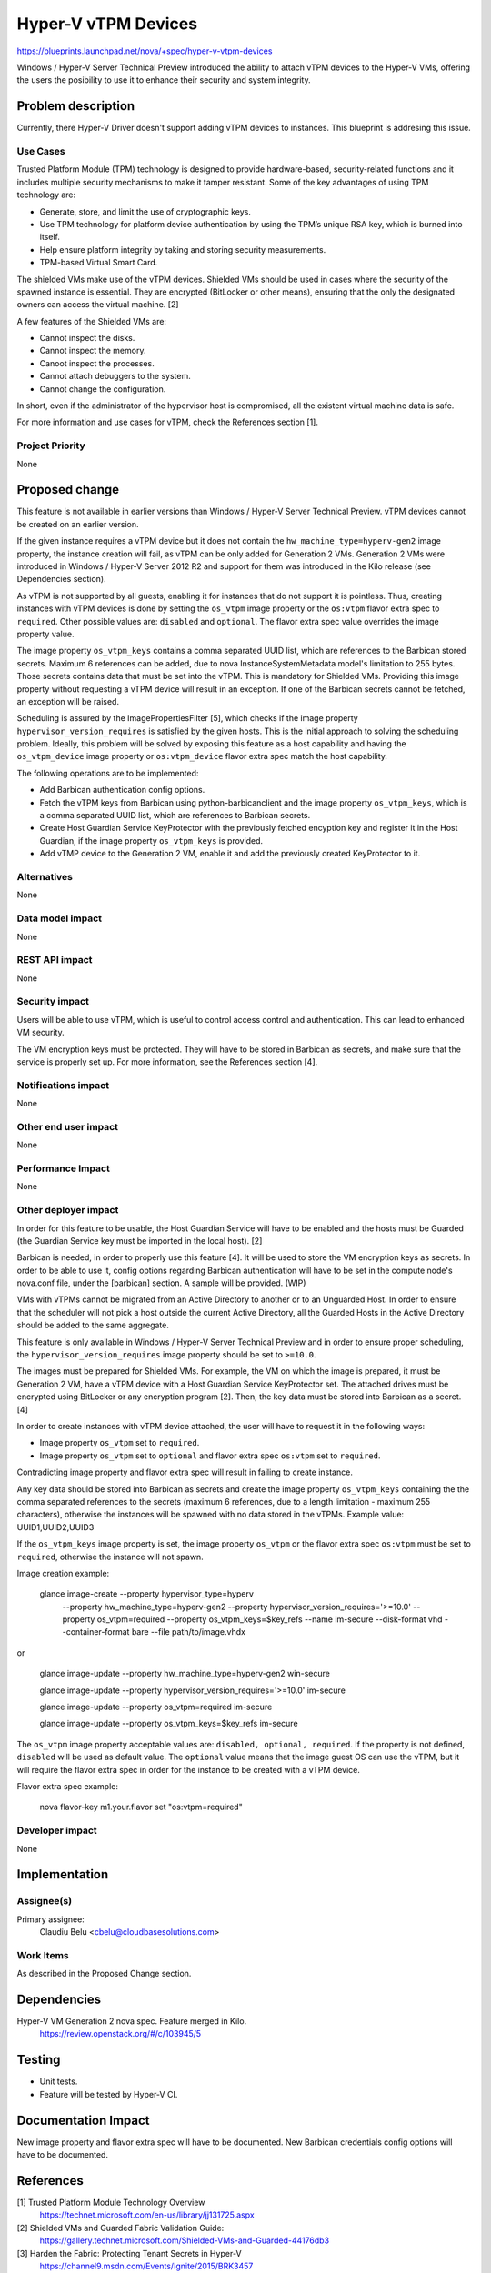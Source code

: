 ..
 This work is licensed under a Creative Commons Attribution 3.0 Unported
 License.

 http://creativecommons.org/licenses/by/3.0/legalcode

====================
Hyper-V vTPM Devices
====================

https://blueprints.launchpad.net/nova/+spec/hyper-v-vtpm-devices

Windows / Hyper-V Server Technical Preview introduced the ability to attach
vTPM devices to the Hyper-V VMs, offering the users the posibility to use it
to enhance their security and system integrity.

Problem description
===================

Currently, there Hyper-V Driver doesn't support adding vTPM devices to
instances. This blueprint is addresing this issue.

Use Cases
----------

Trusted Platform Module (TPM) technology is designed to provide hardware-based,
security-related functions and it includes multiple security mechanisms to make
it tamper resistant. Some of the key advantages of using TPM technology are:

* Generate, store, and limit the use of cryptographic keys.
* Use TPM technology for platform device authentication by using the TPM’s
  unique RSA key, which is burned into itself.
* Help ensure platform integrity by taking and storing security measurements.
* TPM-based Virtual Smart Card.

The shielded VMs make use of the vTPM devices. Shielded VMs should be used in
cases where the security of the spawned instance is essential. They are
encrypted (BitLocker or other means), ensuring that the only the designated
owners can access the virtual machine. [2]

A few features of the Shielded VMs are:

* Cannot inspect the disks.
* Cannot inspect the memory.
* Canoot inspect the processes.
* Cannot attach debuggers to the system.
* Cannot change the configuration.

In short, even if the administrator of the hypervisor host is compromised, all
the existent virtual machine data is safe.

For more information and use cases for vTPM, check the References section [1].

Project Priority
-----------------

None

Proposed change
===============

This feature is not available in earlier versions than Windows / Hyper-V Server
Technical Preview. vTPM devices cannot be created on an earlier version.

If the given instance requires a vTPM device but it does not contain the
``hw_machine_type=hyperv-gen2`` image property, the instance creation will
fail, as vTPM can be only added for Generation 2 VMs. Generation 2 VMs were
introduced in Windows / Hyper-V Server 2012 R2 and support for them was
introduced in the Kilo release (see Dependencies section).

As vTPM is not supported by all guests, enabling it for instances that do not
support it is pointless. Thus, creating instances with vTPM devices is done by
setting the ``os_vtpm`` image property or the ``os:vtpm`` flavor extra spec to
``required``. Other possible values are: ``disabled`` and ``optional``. The
flavor extra spec value overrides the image property value.

The image property ``os_vtpm_keys`` contains a comma separated UUID list,
which are references to the Barbican stored secrets. Maximum 6 references can
be added, due to nova InstanceSystemMetadata model's limitation to 255 bytes.
Those secrets contains data that must be set into the vTPM. This is mandatory
for Shielded VMs. Providing this image property without requesting a vTPM
device will result in an exception. If one of the Barbican secrets cannot be
fetched, an exception will be raised.

Scheduling is assured by the ImagePropertiesFilter [5], which checks if the
image property ``hypervisor_version_requires`` is satisfied by the given
hosts. This is the initial approach to solving the scheduling problem. Ideally,
this problem will be solved by exposing this feature as a host capability and
having the ``os_vtpm_device`` image property or ``os:vtpm_device`` flavor extra
spec match the host capability.

The following operations are to be implemented:

* Add Barbican authentication config options.
* Fetch the vTPM keys from Barbican using python-barbicanclient and the image
  property ``os_vtpm_keys``, which is a comma separated UUID list, which are
  references to Barbican secrets.
* Create Host Guardian Service KeyProtector with the previously fetched
  encyption key and register it in the Host Guardian, if the image property
  ``os_vtpm_keys`` is provided.
* Add vTMP device to the Generation 2 VM, enable it and add the previously
  created KeyProtector to it.

Alternatives
------------

None

Data model impact
-----------------

None

REST API impact
---------------

None

Security impact
---------------

Users will be able to use vTPM, which is useful to control access control and
authentication. This can lead to enhanced VM security.

The VM encryption keys must be protected. They will have to be stored in
Barbican as secrets, and make sure that the service is properly set up. For
more information, see the References section [4].

Notifications impact
--------------------

None

Other end user impact
---------------------

None

Performance Impact
------------------

None

Other deployer impact
---------------------

In order for this feature to be usable, the Host Guardian Service will have
to be enabled and the hosts must be Guarded (the Guardian Service key must be
imported in the local host). [2]

Barbican is needed, in order to properly use this feature [4]. It will be used
to store the VM encryption keys as secrets. In order to be able to use it,
config options regarding Barbican authentication will have to be set in the
compute node's nova.conf file, under the [barbican] section. A sample will be
provided. (WIP)

VMs with vTPMs cannot be migrated from an Active Directory to another or to
an Unguarded Host. In order to ensure that the scheduler will not pick a host
outside the current Active Directory, all the Guarded Hosts in the Active
Directory should be added to the same aggregate.

This feature is only available in Windows / Hyper-V Server Technical Preview
and in order to ensure proper scheduling, the ``hypervisor_version_requires``
image property should be set to ``>=10.0``.

The images must be prepared for Shielded VMs. For example, the VM on which the
image is prepared, it must be Generation 2 VM, have a vTPM device with a
Host Guardian Service KeyProtector set. The attached drives must be encrypted
using BitLocker or any encryption program [2]. Then, the key data must be
stored into Barbican as a secret. [4]

In order to create instances with vTPM device attached, the user will have to
request it in the following ways:

* Image property ``os_vtpm`` set to ``required``.
* Image property ``os_vtpm`` set to ``optional`` and flavor extra spec
  ``os:vtpm`` set to ``required``.

Contradicting image property and flavor extra spec will result in failing to
create instance.

Any key data should be stored into Barbican as secrets and create the image
property ``os_vtpm_keys`` containing the the comma separated references to the
secrets (maximum 6 references, due to a length limitation - maximum 255
characters), otherwise the instances will be spawned with no data stored in the
vTPMs. Example value: UUID1,UUID2,UUID3

If the ``os_vtpm_keys`` image property is set, the image property
``os_vtpm`` or the flavor extra spec ``os:vtpm`` must be set to ``required``,
otherwise the instance will not spawn.

Image creation example:

  glance image-create --property hypervisor_type=hyperv \
        --property hw_machine_type=hyperv-gen2 \
        --property hypervisor_version_requires='>=10.0' \
        --property os_vtpm=required \
        --property os_vtpm_keys=$key_refs --name im-secure \
        --disk-format vhd --container-format bare --file path/to/image.vhdx

or

  glance image-update --property hw_machine_type=hyperv-gen2 win-secure

  glance image-update --property hypervisor_version_requires='>=10.0' im-secure

  glance image-update --property os_vtpm=required im-secure

  glance image-update --property os_vtpm_keys=$key_refs im-secure

The ``os_vtpm`` image property acceptable values are:
``disabled, optional, required``. If the property is not defined, ``disabled``
will be used as default value. The ``optional`` value means that the image
guest OS can use the vTPM, but it will require the flavor extra spec in order
for the instance to be created with a vTPM device.

Flavor extra spec example:

  nova flavor-key m1.your.flavor set "os:vtpm=required"

Developer impact
----------------

None

Implementation
==============

Assignee(s)
-----------

Primary assignee:
  Claudiu Belu <cbelu@cloudbasesolutions.com>

Work Items
----------

As described in the Proposed Change section.

Dependencies
============

Hyper-V VM Generation 2 nova spec. Feature merged in Kilo.
    https://review.openstack.org/#/c/103945/5

Testing
=======

* Unit tests.
* Feature will be tested by Hyper-V CI.

Documentation Impact
====================

New image property and flavor extra spec will have to be documented.
New Barbican credentials config options will have to be documented.

References
==========

[1] Trusted Platform Module Technology Overview
  https://technet.microsoft.com/en-us/library/jj131725.aspx

[2] Shielded VMs and Guarded Fabric Validation Guide:
  https://gallery.technet.microsoft.com/Shielded-VMs-and-Guarded-44176db3

[3] Harden the Fabric: Protecting Tenant Secrets in Hyper-V
  https://channel9.msdn.com/Events/Ignite/2015/BRK3457

[4] Barbican storing secrets:
  https://github.com/cloudkeep/barbican/wiki/Barbican-Quick-Start-Guide

History
=======
